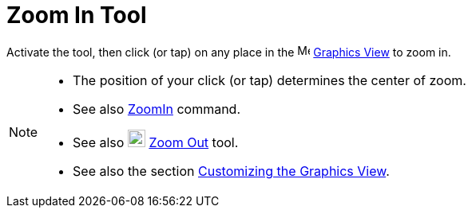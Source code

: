 = Zoom In Tool
:page-en: tools/Zoom_In
ifdef::env-github[:imagesdir: /en/modules/ROOT/assets/images]

Activate the tool, then click (or tap) on any place in the image:16px-Menu_view_graphics.svg.png[Menu view graphics.svg,width=16,height=16]
xref:/Graphics_View.adoc[Graphics View] to zoom in.

[NOTE]
====

* The position of your click (or tap) determines the center of zoom.
* See also xref:/commands/ZoomIn.adoc[ZoomIn] command.
* See also image:22px-Mode_zoomout.svg.png[Mode zoomout.svg,width=22,height=22] xref:/tools/Zoom_Out.adoc[Zoom Out]
tool.
* See also the section xref:/Customizing_the_Graphics_View.adoc[Customizing the Graphics View].

====
